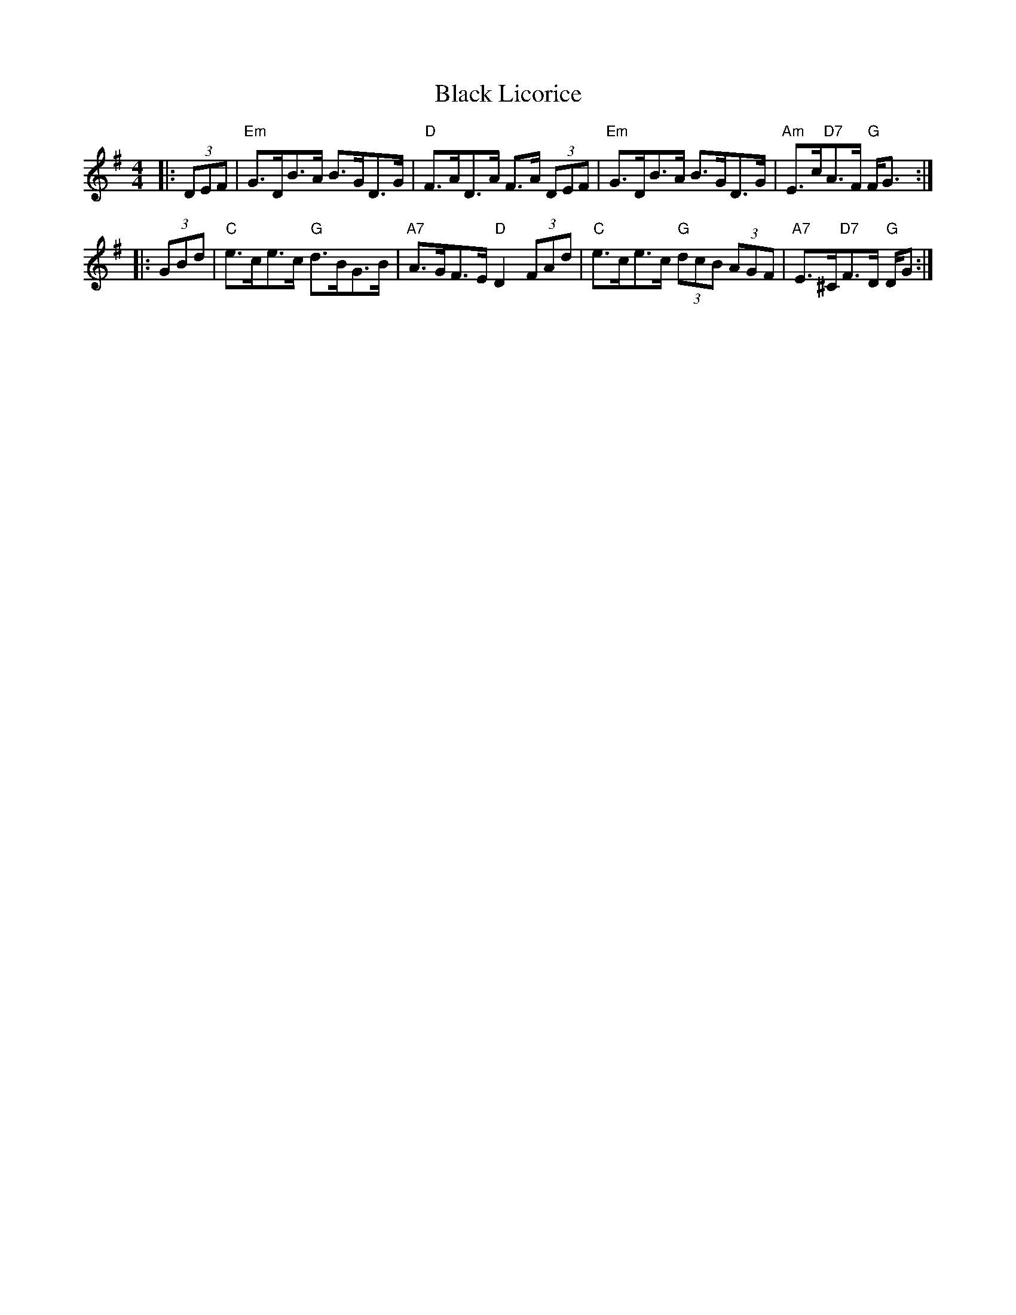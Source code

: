 X: 1
T: Black Licorice
Z: FiddleBooth
S: https://thesession.org/tunes/2037#setting2037
R: hornpipe
M: 4/4
L: 1/8
K: Gmaj
|: (3DEF | "Em" G>DB>A B>GD>G | "D" F>AD>A F>A (3DEF |
"Em" G>DB>A B>GD>G | "Am"E>c"D7"A>F "G"F<G :|!
|: (3GBd | "C"e>ce>c "G"d>BG>B | "A7"A>GF>E "D"D2 (3FAd |
"C"e>ce>c "G"(3dcB (3AGF | "A7"E>^C"D7"F>D "G"D/2G> :|
